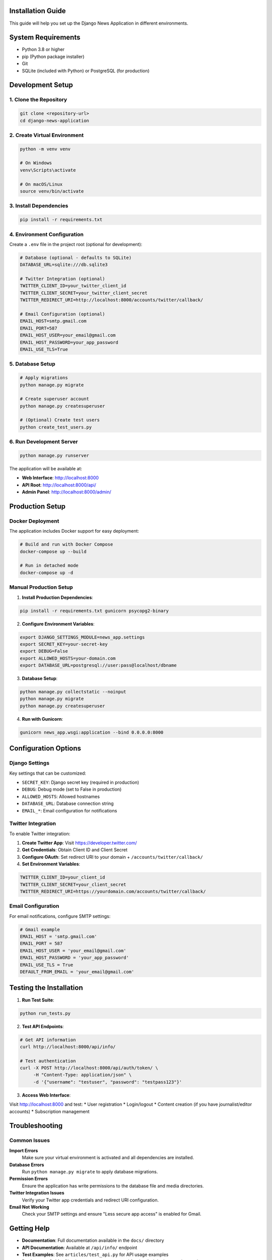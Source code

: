 Installation Guide
==================

This guide will help you set up the Django News Application in different environments.

System Requirements
===================

* Python 3.8 or higher
* pip (Python package installer)
* Git
* SQLite (included with Python) or PostgreSQL (for production)

Development Setup
=================

1. Clone the Repository
-----------------------

.. code-block:: bash

    git clone <repository-url>
    cd django-news-application

2. Create Virtual Environment
-----------------------------

.. code-block:: bash

    python -m venv venv
    
    # On Windows
    venv\Scripts\activate
    
    # On macOS/Linux
    source venv/bin/activate

3. Install Dependencies
-----------------------

.. code-block:: bash

    pip install -r requirements.txt

4. Environment Configuration
----------------------------

Create a ``.env`` file in the project root (optional for development):

.. code-block:: bash

    # Database (optional - defaults to SQLite)
    DATABASE_URL=sqlite:///db.sqlite3
    
    # Twitter Integration (optional)
    TWITTER_CLIENT_ID=your_twitter_client_id
    TWITTER_CLIENT_SECRET=your_twitter_client_secret
    TWITTER_REDIRECT_URI=http://localhost:8000/accounts/twitter/callback/
    
    # Email Configuration (optional)
    EMAIL_HOST=smtp.gmail.com
    EMAIL_PORT=587
    EMAIL_HOST_USER=your_email@gmail.com
    EMAIL_HOST_PASSWORD=your_app_password
    EMAIL_USE_TLS=True

5. Database Setup
-----------------

.. code-block:: bash

    # Apply migrations
    python manage.py migrate
    
    # Create superuser account
    python manage.py createsuperuser
    
    # (Optional) Create test users
    python create_test_users.py

6. Run Development Server
-------------------------

.. code-block:: bash

    python manage.py runserver

The application will be available at:

* **Web Interface**: http://localhost:8000
* **API Root**: http://localhost:8000/api/
* **Admin Panel**: http://localhost:8000/admin/

Production Setup
================

Docker Deployment
-----------------

The application includes Docker support for easy deployment:

.. code-block:: bash

    # Build and run with Docker Compose
    docker-compose up --build
    
    # Run in detached mode
    docker-compose up -d

Manual Production Setup
-----------------------

1. **Install Production Dependencies**:

.. code-block:: bash

    pip install -r requirements.txt gunicorn psycopg2-binary

2. **Configure Environment Variables**:

.. code-block:: bash

    export DJANGO_SETTINGS_MODULE=news_app.settings
    export SECRET_KEY=your-secret-key
    export DEBUG=False
    export ALLOWED_HOSTS=your-domain.com
    export DATABASE_URL=postgresql://user:pass@localhost/dbname

3. **Database Setup**:

.. code-block:: bash

    python manage.py collectstatic --noinput
    python manage.py migrate
    python manage.py createsuperuser

4. **Run with Gunicorn**:

.. code-block:: bash

    gunicorn news_app.wsgi:application --bind 0.0.0.0:8000

Configuration Options
=====================

Django Settings
---------------

Key settings that can be customized:

* ``SECRET_KEY``: Django secret key (required in production)
* ``DEBUG``: Debug mode (set to False in production)
* ``ALLOWED_HOSTS``: Allowed hostnames
* ``DATABASE_URL``: Database connection string
* ``EMAIL_*``: Email configuration for notifications

Twitter Integration
-------------------

To enable Twitter integration:

1. **Create Twitter App**: Visit https://developer.twitter.com/
2. **Get Credentials**: Obtain Client ID and Client Secret
3. **Configure OAuth**: Set redirect URI to your domain + ``/accounts/twitter/callback/``
4. **Set Environment Variables**:

.. code-block:: bash

    TWITTER_CLIENT_ID=your_client_id
    TWITTER_CLIENT_SECRET=your_client_secret
    TWITTER_REDIRECT_URI=https://yourdomain.com/accounts/twitter/callback/

Email Configuration
-------------------

For email notifications, configure SMTP settings:

.. code-block:: python

    # Gmail example
    EMAIL_HOST = 'smtp.gmail.com'
    EMAIL_PORT = 587
    EMAIL_HOST_USER = 'your_email@gmail.com'
    EMAIL_HOST_PASSWORD = 'your_app_password'
    EMAIL_USE_TLS = True
    DEFAULT_FROM_EMAIL = 'your_email@gmail.com'

Testing the Installation
========================

1. **Run Test Suite**:

.. code-block:: bash

    python run_tests.py

2. **Test API Endpoints**:

.. code-block:: bash

    # Get API information
    curl http://localhost:8000/api/info/
    
    # Test authentication
    curl -X POST http://localhost:8000/api/auth/token/ \
         -H "Content-Type: application/json" \
         -d '{"username": "testuser", "password": "testpass123"}'

3. **Access Web Interface**:

Visit http://localhost:8000 and test:
* User registration
* Login/logout
* Content creation (if you have journalist/editor accounts)
* Subscription management

Troubleshooting
===============

Common Issues
-------------

**Import Errors**
    Make sure your virtual environment is activated and all dependencies are installed.

**Database Errors**
    Run ``python manage.py migrate`` to apply database migrations.

**Permission Errors**
    Ensure the application has write permissions to the database file and media directories.

**Twitter Integration Issues**
    Verify your Twitter app credentials and redirect URI configuration.

**Email Not Working**
    Check your SMTP settings and ensure "Less secure app access" is enabled for Gmail.

Getting Help
============

* **Documentation**: Full documentation available in the ``docs/`` directory
* **API Documentation**: Available at ``/api/info/`` endpoint
* **Test Examples**: See ``articles/test_api.py`` for API usage examples
* **Deployment Guide**: Check ``DEPLOYMENT_GUIDE.md`` for detailed deployment instructions

Development Tools
=================

The project includes several helpful development tools:

* **Test Runner**: ``python run_tests.py`` with various options
* **Test User Creator**: ``python create_test_users.py``
* **API Testing**: Postman collection available
* **Docker Support**: Multi-stage builds for development and production
* **Documentation**: Sphinx-based documentation system
